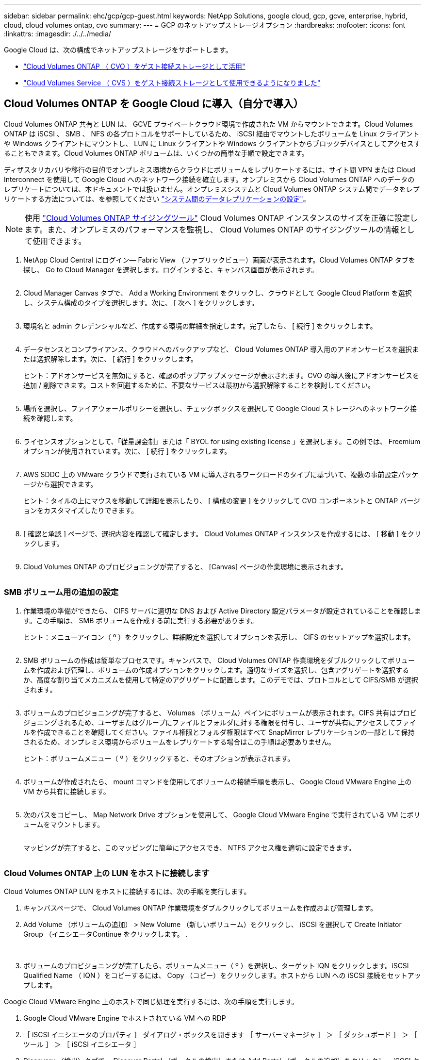 ---
sidebar: sidebar 
permalink: ehc/gcp/gcp-guest.html 
keywords: NetApp Solutions, google cloud, gcp, gcve, enterprise, hybrid, cloud, cloud volumes ontap, cvo 
summary:  
---
= GCP のネットアップストレージオプション
:hardbreaks:
:nofooter: 
:icons: font
:linkattrs: 
:imagesdir: ./../../media/


[role="lead"]
Google Cloud は、次の構成でネットアップストレージをサポートします。

* link:#cvo["Cloud Volumes ONTAP （ CVO ）をゲスト接続ストレージとして活用"]
* link:#cvs["Cloud Volumes Service （ CVS ）をゲスト接続ストレージとして使用できるようになりました"]




== Cloud Volumes ONTAP を Google Cloud に導入（自分で導入）

Cloud Volumes ONTAP 共有と LUN は、 GCVE プライベートクラウド環境で作成された VM からマウントできます。Cloud Volumes ONTAP は iSCSI 、 SMB 、 NFS の各プロトコルをサポートしているため、 iSCSI 経由でマウントしたボリュームを Linux クライアントや Windows クライアントにマウントし、 LUN に Linux クライアントや Windows クライアントからブロックデバイスとしてアクセスすることもできます。Cloud Volumes ONTAP ボリュームは、いくつかの簡単な手順で設定できます。

ディザスタリカバリや移行の目的でオンプレミス環境からクラウドにボリュームをレプリケートするには、サイト間 VPN または Cloud Interconnect を使用して Google Cloud へのネットワーク接続を確立します。オンプレミスから Cloud Volumes ONTAP へのデータのレプリケートについては、本ドキュメントでは扱いません。オンプレミスシステムと Cloud Volumes ONTAP システム間でデータをレプリケートする方法については、を参照してください link:mailto:CloudOwner@gve.local#setting-up-data-replication-between-systems["システム間のデータレプリケーションの設定"]。


NOTE: 使用 link:https://cloud.netapp.com/cvo-sizer["Cloud Volumes ONTAP サイジングツール"] Cloud Volumes ONTAP インスタンスのサイズを正確に設定します。また、オンプレミスのパフォーマンスを監視し、 Cloud Volumes ONTAP のサイジングツールの情報として使用できます。

. NetApp Cloud Central にログイン— Fabric View （ファブリックビュー）画面が表示されます。Cloud Volumes ONTAP タブを探し、 Go to Cloud Manager を選択します。ログインすると、キャンバス画面が表示されます。
+
image:gcve-cvo-guest-1.png[""]

. Cloud Manager Canvas タブで、 Add a Working Environment をクリックし、クラウドとして Google Cloud Platform を選択し、システム構成のタイプを選択します。次に、 [ 次へ ] をクリックします。
+
image:gcve-cvo-guest-2.png[""]

. 環境名と admin クレデンシャルなど、作成する環境の詳細を指定します。完了したら、 [ 続行 ] をクリックします。
+
image:gcve-cvo-guest-3.png[""]

. データセンスとコンプライアンス、クラウドへのバックアップなど、 Cloud Volumes ONTAP 導入用のアドオンサービスを選択または選択解除します。次に、 [ 続行 ] をクリックします。
+
ヒント：アドオンサービスを無効にすると、確認のポップアップメッセージが表示されます。CVO の導入後にアドオンサービスを追加 / 削除できます。コストを回避するために、不要なサービスは最初から選択解除することを検討してください。

+
image:gcve-cvo-guest-4.png[""]

. 場所を選択し、ファイアウォールポリシーを選択し、チェックボックスを選択して Google Cloud ストレージへのネットワーク接続を確認します。
+
image:gcve-cvo-guest-5.png[""]

. ライセンスオプションとして、「従量課金制」または「 BYOL for using existing license 」を選択します。この例では、 Freemium オプションが使用されています。次に、 [ 続行 ] をクリックします。
+
image:gcve-cvo-guest-6.png[""]

. AWS SDDC 上の VMware クラウドで実行されている VM に導入されるワークロードのタイプに基づいて、複数の事前設定パッケージから選択できます。
+
ヒント：タイルの上にマウスを移動して詳細を表示したり、 [ 構成の変更 ] をクリックして CVO コンポーネントと ONTAP バージョンをカスタマイズしたりできます。

+
image:gcve-cvo-guest-7.png[""]

. [ 確認と承認 ] ページで、選択内容を確認して確定します。 Cloud Volumes ONTAP インスタンスを作成するには、 [ 移動 ] をクリックします。
+
image:gcve-cvo-guest-8.png[""]

. Cloud Volumes ONTAP のプロビジョニングが完了すると、 [Canvas] ページの作業環境に表示されます。
+
image:gcve-cvo-guest-9.png[""]





=== SMB ボリューム用の追加の設定

. 作業環境の準備ができたら、 CIFS サーバに適切な DNS および Active Directory 設定パラメータが設定されていることを確認します。この手順は、 SMB ボリュームを作成する前に実行する必要があります。
+
ヒント：メニューアイコン（ º ）をクリックし、詳細設定を選択してオプションを表示し、 CIFS のセットアップを選択します。

+
image:gcve-cvo-guest-10.png[""]

. SMB ボリュームの作成は簡単なプロセスです。キャンバスで、 Cloud Volumes ONTAP 作業環境をダブルクリックしてボリュームを作成および管理し、ボリュームの作成オプションをクリックします。適切なサイズを選択し、包含アグリゲートを選択するか、高度な割り当てメカニズムを使用して特定のアグリゲートに配置します。このデモでは、プロトコルとして CIFS/SMB が選択されます。
+
image:gcve-cvo-guest-11.png[""]

. ボリュームのプロビジョニングが完了すると、 Volumes （ボリューム）ペインにボリュームが表示されます。CIFS 共有はプロビジョニングされるため、ユーザまたはグループにファイルとフォルダに対する権限を付与し、ユーザが共有にアクセスしてファイルを作成できることを確認してください。ファイル権限とフォルダ権限はすべて SnapMirror レプリケーションの一部として保持されるため、オンプレミス環境からボリュームをレプリケートする場合はこの手順は必要ありません。
+
ヒント：ボリュームメニュー（ º ）をクリックすると、そのオプションが表示されます。

+
image:gcve-cvo-guest-12.png[""]

. ボリュームが作成されたら、 mount コマンドを使用してボリュームの接続手順を表示し、 Google Cloud VMware Engine 上の VM から共有に接続します。
+
image:gcve-cvo-guest-13.png[""]

. 次のパスをコピーし、 Map Network Drive オプションを使用して、 Google Cloud VMware Engine で実行されている VM にボリュームをマウントします。
+
image:gcve-cvo-guest-14.png[""]

+
マッピングが完了すると、このマッピングに簡単にアクセスでき、 NTFS アクセス権を適切に設定できます。

+
image:gcve-cvo-guest-15.png[""]





=== Cloud Volumes ONTAP 上の LUN をホストに接続します

Cloud Volumes ONTAP LUN をホストに接続するには、次の手順を実行します。

. キャンバスページで、 Cloud Volumes ONTAP 作業環境をダブルクリックしてボリュームを作成および管理します。
. Add Volume （ボリュームの追加） > New Volume （新しいボリューム）をクリックし、 iSCSI を選択して Create Initiator Group （イニシエータContinue をクリックします。 .
+
image:gcve-cvo-guest-16.png[""]
image:gcve-cvo-guest-17.png[""]

. ボリュームのプロビジョニングが完了したら、ボリュームメニュー（ º ）を選択し、ターゲット IQN をクリックします。iSCSI Qualified Name （ IQN ）をコピーするには、 Copy （コピー）をクリックします。ホストから LUN への iSCSI 接続をセットアップします。


Google Cloud VMware Engine 上のホストで同じ処理を実行するには、次の手順を実行します。

. Google Cloud VMware Engine でホストされている VM への RDP
. ［ iSCSI イニシエータのプロパティ ］ ダイアログ・ボックスを開きます ［ サーバーマネージャ ］ ＞ ［ ダッシュボード ］ ＞ ［ ツール ］ ＞ ［ iSCSI イニシエータ ］
. Discovery （検出）タブで、 Discover Portal （ポータルの検出）または Add Portal （ポータルの追加）をクリックし、 iSCSI ターゲットポートの IP アドレスを入力します。
. ターゲットタブで検出されたターゲットを選択し、ログオンまたは接続をクリックします。
. [ マルチパスを有効にする ] を選択し、コンピュータの起動時に [ この接続を自動的に復元する ] または [ この接続をお気に入りターゲットのリストに追加する ] を選択します。Advanced （詳細設定）をクリック
+

NOTE: Windows ホストには、クラスタ内の各ノードへの iSCSI 接続が必要です。ネイティブ DSM では、使用する最適なパスが選択されます。

+
image:gcve-cvo-guest-18.png[""]

+
Storage Virtual Machine （ SVM ）の LUN は、 Windows ホストではディスクとして表示されます。追加した新しいディスクは、ホストでは自動的に検出されません。手動の再スキャンをトリガーしてディスクを検出するには、次の手順を実行します。

+
.. Windows コンピュータの管理ユーティリティを開きます。 [ スタート ]>[ 管理ツール ]>[ コンピュータの管理 ] を選択します。
.. ナビゲーションツリーでストレージノードを展開します。
.. [ ディスクの管理 ] をクリックします
.. ［ アクション ］ > ［ ディスクの再スキャン ］ の順にクリック
+
image:gcve-cvo-guest-19.png[""]

+
Windows ホストから初めてアクセスした時点では、新しい LUN にはパーティションやファイルシステムは設定されていません。LUN を初期化します。必要に応じて、次の手順を実行してファイルシステムで LUN をフォーマットします。

.. Windows ディスク管理を開始します。
.. LUN を右クリックし、必要なディスクまたはパーティションのタイプを選択します。
.. ウィザードの指示に従います。この例では、ドライブ F ：がマウントされています。




image:gcve-cvo-guest-20.png[""]

Linux クライアントで、 iSCSI デーモンが実行されていることを確認します。LUN のプロビジョニングが完了したら、以下の例として Ubuntu を使用した iSCSI 構成に関する詳細なガイダンスを参照してください。これを確認するには、シェルから lsblk cmd を実行します。

image:gcve-cvo-guest-21.png[""]
image:gcve-cvo-guest-22.png[""]



=== Cloud Volumes ONTAP NFS ボリュームを Linux クライアントにマウント

Cloud Volumes ONTAP (DIY) ファイルシステムを Google Cloud VMware Engine 内の VM からマウントするには、次の手順に従います。

以下の手順に従ってボリュームをプロビジョニングします

. Volumes （ボリューム）タブで、 Create New Volume （新規ボリュームの作成）をクリックします。
. [Create New Volume] ページで、ボリュームタイプを選択します。
+
image:gcve-cvo-guest-23.png[""]

. ボリュームタブで、ボリューム上にマウスカーソルを置き、メニューアイコン（ º ）を選択してから、マウントコマンドをクリックします。
+
image:gcve-cvo-guest-24.png[""]

. [ コピー ] をクリックします .
. 指定された Linux インスタンスに接続します。
. Secure Shell （ SSH ）を使用してインスタンスの端末を開き、適切なクレデンシャルでログインします。
. 次のコマンドを使用して、ボリュームのマウントポイント用のディレクトリを作成します。
+
 $ sudo mkdir /cvogcvetst
+
image:gcve-cvo-guest-25.png[""]

. 前の手順で作成したディレクトリに Cloud Volumes ONTAP NFS ボリュームをマウントします。
+
 sudo mount 10.0.6.251:/cvogcvenfsvol01 /cvogcvetst
+
image:gcve-cvo-guest-26.png[""]
image:gcve-cvo-guest-27.png[""]





== VMware Engine を使用して Cloud Volumes Service を設定します

Cloud Volumes Service 共有は、 VMware エンジン環境で作成された VM からマウントできます。Cloud Volumes Service では SMB プロトコルと NFS プロトコルがサポートされているため、ボリュームを Linux クライアントにマウントして Windows クライアントにマッピングすることもできます。Cloud Volumes Service ボリュームは簡単な手順で設定できます。

Cloud Volume Service と Google Cloud VMware Engine のプライベートクラウドは同じリージョンに配置する必要があります。

Google Cloud Marketplace で NetApp Cloud Volumes Service for Google Cloud を購入、有効化、設定するには、次の手順を実行します link:https://cloud.google.com/vmware-engine/docs/quickstart-prerequisites["ガイド"]。



=== CVS NFS ボリュームを GCVE プライベートクラウドに作成する

NFS ボリュームを作成してマウントするには、次の手順を実行します。

. Google クラウドコンソール内のパートナーソリューションから Cloud Volume にアクセスします。
+
image:gcve-cvs-guest-1.png[""]

. Cloud Volume コンソールで、 Volumes （ボリューム）ページに移動し、 Create （作成）をクリックします。
+
image:gcve-cvs-guest-2.png[""]

. [Create File System] ページで、チャージバックメカニズムに必要なボリューム名と課金ラベルを指定します。
+
image:gcve-cvs-guest-3.png[""]

. 適切なサービスを選択します。GCVE は、 CVS パフォーマンスと希望するサービスレベルを選択して、アプリケーションワークロードの要件に基づいてレイテンシの向上とパフォーマンスの向上を実現します。
+
image:gcve-cvs-guest-4.png[""]

. ボリュームおよびボリュームパスに Google Cloud のリージョンを指定（プロジェクト内のすべての Cloud Volume でボリュームパスが一意である必要があります）
+
image:gcve-cvs-guest-5.png[""]

. ボリュームのパフォーマンスレベルを選択します。
+
image:gcve-cvs-guest-6.png[""]

. ボリュームのサイズとプロトコルのタイプを指定します。このテストでは、 NFSv3 が使用されています。
+
image:gcve-cvs-guest-7.png[""]

. この手順では、ボリュームにアクセスできる VPC ネットワークを選択します。VPC ピアリングが実行されていることを確認します。
+
ヒント： VPC ピアリングが行われていない場合は、ピアリングコマンドの説明を示すポップアップボタンが表示されます。Cloud Shell セッションを開き、適切なコマンドを実行して、 Cloud Volumes Service プロデューサーと VPC をピアリングします。事前に VPC ピアリングを準備する場合は、以下の手順を参照してください。

+
image:gcve-cvs-guest-8.png[""]

. 適切なルールを追加してエクスポートポリシールールを管理し、対応する NFS バージョンのチェックボックスを選択します。
+
注：エクスポートポリシーを追加しないと、 NFS ボリュームへのアクセスは許可されません。

+
image:gcve-cvs-guest-9.png[""]

. [ 保存 ] をクリックしてボリュームを作成します。
+
image:gcve-cvs-guest-10.png[""]





=== VMware Engine で実行されている VM に NFS エクスポートをマウントする

NFS ボリュームのマウントを準備する前に、プライベート接続のピアステータスが Active と表示されていることを確認してください。ステータスが Active になったら、 mount コマンドを使用します。

NFS ボリュームをマウントするには、次の手順を実行します。

. クラウドコンソールで、 Cloud Volume > Volumes に移動します。
. Volumes （ボリューム）ページに移動します
. NFS エクスポートをマウントする NFS ボリュームをクリックします。
. 右にスクロールし、 [ 詳細を表示 ] の下にある [ 指示のマウント ] をクリックします。


VMware VM のゲスト OS 内からマウントプロセスを実行するには、次の手順を実行します。

. SSH クライアントと SSH を使用して仮想マシンに接続します。
. インスタンスに NFS クライアントをインストールします。
+
.. Red Hat Enterprise Linux または SUSE Linux インスタンスの場合：
+
 sudo yum install -y nfs-utils
.. Ubuntu または Debian のインスタンスで次の手順を実行します。
+
 sudo apt-get install nfs-common


. 「 /nimCVSNFSol01 」などの新しいディレクトリをインスタンスに作成します。
+
 sudo mkdir /nimCVSNFSol01
+
image:gcve-cvs-guest-20.png[""]

. 適切なコマンドを使用してボリュームをマウントします。ラボで使用するコマンドの例を次に示します。
+
 sudo mount -t nfs -o rw,hard,rsize=65536,wsize=65536,vers=3,tcp 10.53.0.4:/nimCVSNFSol01 /nimCVSNFSol01
+
image:gcve-cvs-guest-21.png[""]
image:gcve-cvs-guest-22.png[""]





=== VMware Engine で実行されている VM に SMB 共有を作成してマウントします

SMB ボリュームの場合は、 SMB ボリュームを作成する前に、 Active Directory 接続が設定されていることを確認してください。

image:gcve-cvs-guest-30.png[""]

AD 接続が確立されたら、必要なサービスレベルを指定してボリュームを作成します。適切なプロトコルを選択する以外に、 NFS ボリュームを作成する手順は同じです。

. Cloud Volume コンソールで、 Volumes （ボリューム）ページに移動し、 Create （作成）をクリックします。
. [Create File System] ページで、チャージバックメカニズムに必要なボリューム名と課金ラベルを指定します。
+
image:gcve-cvs-guest-31.png[""]

. 適切なサービスを選択します。GCVE として、 CVS パフォーマンスと希望するサービスレベルを選択し、ワークロード要件に基づいてレイテンシの向上とパフォーマンスの向上を実現します。
+
image:gcve-cvs-guest-32.png[""]

. ボリュームおよびボリュームパスに Google Cloud のリージョンを指定（プロジェクト内のすべての Cloud Volume でボリュームパスが一意である必要があります）
+
image:gcve-cvs-guest-33.png[""]

. ボリュームのパフォーマンスレベルを選択します。
+
image:gcve-cvs-guest-34.png[""]

. ボリュームのサイズとプロトコルのタイプを指定します。このテストでは、 SMB を使用します。
+
image:gcve-cvs-guest-35.png[""]

. この手順では、ボリュームにアクセスできる VPC ネットワークを選択します。VPC ピアリングが実行されていることを確認します。
+
ヒント： VPC ピアリングが行われていない場合は、ピアリングコマンドの説明を示すポップアップボタンが表示されます。Cloud Shell セッションを開き、適切なコマンドを実行して、 Cloud Volumes Service プロデューサーと VPC をピアリングします。事前に VPC ピアリングを準備する場合は、こちらを参照してください link:https://cloud.google.com/architecture/partners/netapp-cloud-volumes/setting-up-private-services-access?hl=en["手順"]。

+
image:gcve-cvs-guest-36.png[""]

. [ 保存 ] をクリックしてボリュームを作成します。
+
image:gcve-cvs-guest-37.png[""]



SMB ボリュームをマウントするには、次の手順を実行します。

. クラウドコンソールで、 Cloud Volume > Volumes に移動します。
. Volumes （ボリューム）ページに移動します
. SMB 共有をマッピングする SMB ボリュームをクリックします。
. 右にスクロールし、 [ 詳細を表示 ] の下にある [ 指示のマウント ] をクリックします。


VMware VM の Windows ゲスト OS からマウントプロセスを実行するには、次の手順を実行します。

. [ スタート ] ボタンをクリックし、 [ コンピュータ ] をクリックします。
. [ ネットワークドライブの割り当て ] をクリックします。
. [ ドライブ ] リストで、使用可能な任意のドライブ文字をクリックします。
. フォルダボックスに、次のように入力します。
+
 \\nimsmb-3830.nimgcveval.com\nimCVSMBvol01
+
image:gcve-cvs-guest-38.png[""]

+
コンピュータにログオンするたびに接続するには、 [ サインイン時に再接続 ] チェックボックスをオンにします。

. 完了をクリックします。
+
image:gcve-cvs-guest-39.png[""]


